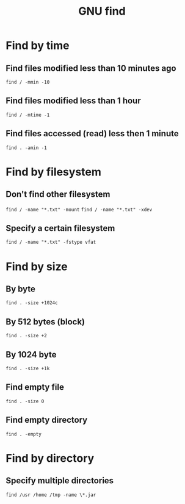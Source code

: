 #+TITLE: GNU find
#+OPTIONS: ^:nil

* Find by time
** Find files modified less than 10 minutes ago
=find / -mmin -10=
** Find files modified less than 1 hour
=find / -mtime -1=
** Find files accessed (read) less then 1 minute
=find . -amin -1=

* Find by filesystem
** Don't find other filesystem
=find / -name "*.txt" -mount=
=find / -name "*.txt" -xdev=
** Specify a certain filesystem
=find / -name "*.txt" -fstype vfat=

* Find by size
** By byte
=find . -size +1024c=
** By 512 bytes (block)
=find . -size +2=
** By 1024 byte
=find . -size +1k=
** Find empty file
=find . -size 0=
** Find empty directory
=find . -empty=

* Find by directory
** Specify multiple directories
=find /usr /home /tmp -name \*.jar=
